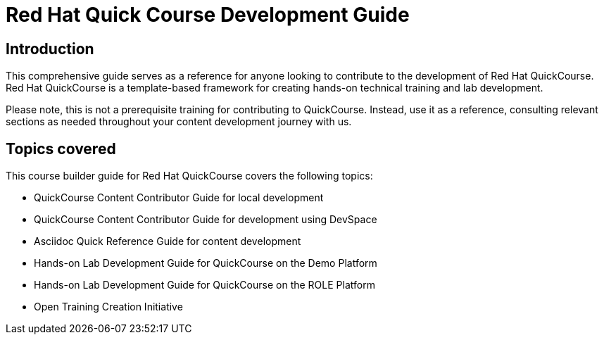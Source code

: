 = Red Hat Quick Course Development Guide
:navtitle: Home

== Introduction

This comprehensive guide serves as a reference for anyone looking to contribute to the development of Red Hat QuickCourse. Red Hat QuickCourse is a template-based framework for creating hands-on technical training and lab development.

Please note, this is not a prerequisite training for contributing to QuickCourse. Instead, use it as a reference, consulting relevant sections as needed throughout your content development journey with us.

== Topics covered
This course builder guide for Red Hat QuickCourse covers the following topics:

* QuickCourse Content Contributor Guide for local development
* QuickCourse Content Contributor Guide for development using DevSpace
* Asciidoc Quick Reference Guide for content development
* Hands-on Lab Development Guide for QuickCourse on the Demo Platform
* Hands-on Lab Development Guide for QuickCourse on the ROLE Platform
* Open Training Creation Initiative
